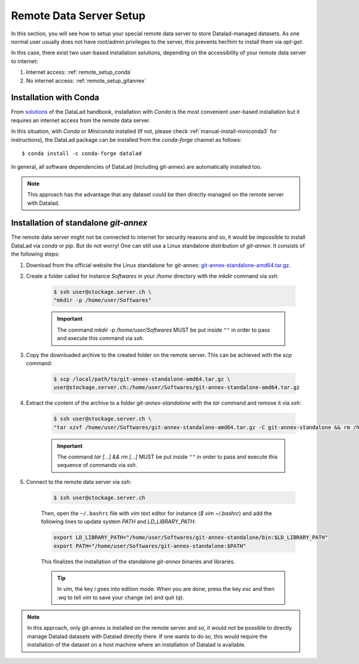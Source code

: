 .. _remote_setup:

*********************************
Remote Data Server Setup
*********************************

In this section, you will see how to setup your special remote data server to store Datalad-managed datasets.
As one normal user usually does not have root/admin privileges to the server, this prevents her/him to install them via `apt-get`.

In this case, there exist two user-based installation solutions, depending on the accessibility of your remote data server to internet:

1. Internet access: :ref:`remote_setup_conda`
2. No internet access: :ref:`remote_setup_gitannex`


.. _remote_setup_conda:

Installation with Conda
=========================

From `solutions <http://handbook.datalad.org/en/latest/intro/installation.html#linux-machines-with-no-root-access-e-g-hpc-systems>`_ of the DataLad handbook, installation with `Conda` is the most convenient user-based installation but it requires an internet access from the remote data server.

In this situation, with `Conda` or `Miniconda` installed (If not, please check :ref:`manual-install-miniconda3` for instructions), the DataLad package can be installed from the `conda-forge` channel as follows::

    $ conda install -c conda-forge datalad

In general, all software dependencies of DataLad (including git-annex) are automatically installed too.

.. note::
    This approach has the advantage that any dataset could be then directly managed on the remote server with Datalad.


.. _remote_setup_gitannex:

Installation of standalone `git-annex`
========================================
The remote data server might not be connected to internet for security reasons and so, it would be impossible to install DataLad via `conda` or `pip`. But do not worry! One can still use a Linux standalone distribution of `git-annex`. It consists of the following steps:

1. Download from the official website the Linux standalone for git-annex: `git-annex-standalone-amd64.tar.gz <https://downloads.kitenet.net/git-annex/linux/current/git-annex-standalone-amd64.tar.gz>`_.

2. Create a folder called for instance `Softwares` in your `/home` directory with the `mkdir` command via `ssh`:

    .. code-block:: console

        $ ssh user@stockage.server.ch \
        "mkdir -p /home/user/Softwares"

    .. important::
        The command `mkdir -p /home/user/Softwares` MUST be put inside ``""`` in order to pass and execute this command via `ssh`.

3. Copy the downloaded archive to the created folder on the remote server. This can be achieved with the `scp` command:

    .. code-block:: console

        $ scp /local/path/to/git-annex-standalone-amd64.tar.gz \
        user@stockage.server.ch:/home/user/Softwares/git-annex-standalone-amd64.tar.gz

4. Extract the content of the archive to a folder `git-annex-standalone` with the `tar` command and remove it via `ssh`:

    .. code-block:: console

        $ ssh user@stockage.server.ch \
        "tar xzvf /home/user/Softwares/git-annex-standalone-amd64.tar.gz -C git-annex-standalone && rm /home/user/Softwares/git-annex-standalone-amd64.tar.gz"

    .. important::
        The command `tar [...] && rm [...]` MUST be put inside ``""`` in order to pass and execute this sequence of commands via `ssh`.

5. Connect to the remote data server via `ssh`:

    .. code-block:: console

        $ ssh user@stockage.server.ch

    Then, open the ``~/.bashrc`` file with `vim` text editor for instance (`$ vim ~/.bashrc`) and add the following lines to update system `PATH` and `LD_LIBRARY_PATH`:

    .. code-block:: console

        export LD_LIBRARY_PATH="/home/user/Softwares/git-annex-standalone/bin:$LD_LIBRARY_PATH"
        export PATH="/home/user/Softwares/git-annex-standalone:$PATH"

    This finalizes the installation of the standalone `git-annex` binaries and libraries.

    .. tip::
        In `vim`, the key `i` goes into edition mode. When you are done, press the key `esc` and then `:wq` to tell vim to save your change (`w`) and quit (`q`).

.. note::
    In this approach, only git-annex is installed on the remote server and so, it would not be possible to directly manage Datalad datasets with Datalad directly there. If one wants to do so, this would require the installation of the dataset on a host machine where an installation of Datalad is available.
